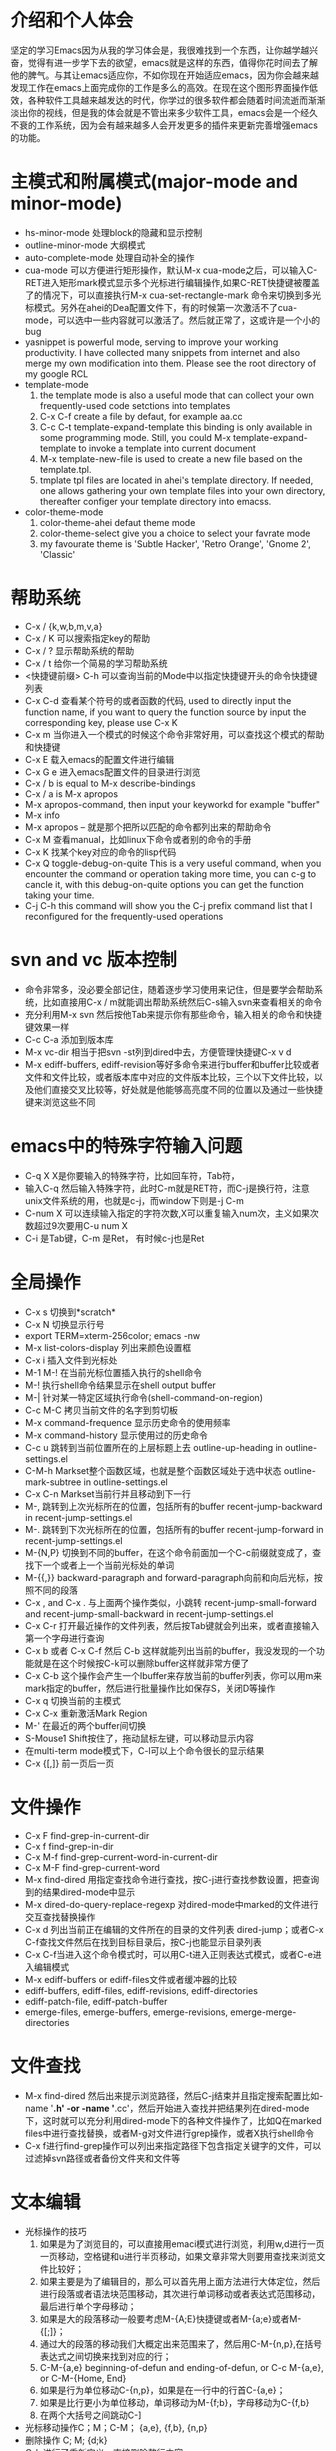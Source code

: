 # -*- org -*-

# Time-stamp: <2011-06-11 21:01:40 Saturday by lian>

#+OPTIONS: ^:nil author:lian timestamp:nil creator:nil
* 介绍和个人体会
  坚定的学习Emacs因为从我的学习体会是，我很难找到一个东西，让你越学越兴奋，觉得有进一步学下去的欲望，emacs就是这样的东西，值得你花时间去了解他的脾气。与其让emacs适应你，不如你现在开始适应emacs，因为你会越来越发现工作在emacs上面完成你的工作是多么的高效。在现在这个图形界面操作低效，各种软件工具越来越发达的时代，你学过的很多软件都会随着时间流逝而渐渐淡出你的视线，但是我的体会就是不管出来多少软件工具，emacs会是一个经久不衰的工作系统，因为会有越来越多人会开发更多的插件来更新完善增强emacs的功能。


* 主模式和附属模式(major-mode and minor-mode)
  - hs-minor-mode 处理block的隐藏和显示控制
  - outline-minor-mode 大纲模式
  - auto-complete-mode 处理自动补全的操作
  - cua-mode 可以方便进行矩形操作，默认M-x cua-mode之后，可以输入C-RET进入矩形mark模式显示多个光标进行编辑操作,如果C-RET快捷键被覆盖了的情况下，可以直接执行M-x cua-set-rectangle-mark 命令来切换到多光标模式。另外在ahei的Dea配置文件下，有的时候第一次激活不了cua-mode，可以选中一些内容就可以激活了。然后就正常了，这或许是一个小的bug
  - yasnippet is powerful mode, serving to improve your working productivity. I have collected many snippets from internet and also merge my own modification into them. Please see the root directory of my google RCL
  - template-mode
    1) the template mode is also a useful mode that can collect your own frequently-used code setctions into templates
    2) C-x C-f create a file by defaut, for example aa.cc
    3) C-c C-t template-expand-template this binding is only available in some programming mode. Still, you could M-x template-expand-template to invoke a template into current document
    4) M-x template-new-file is used to create a new file based on the template.tpl.
    5) tmplate tpl files are located in ahei's template directory. If needed, one allows gathering your own template files into your own directory, thereafter configer your template directory into emacss. 
  - color-theme-mode
    1) color-theme-ahei defaut theme mode
    2) color-theme-select give you a choice to select your favrate mode
    3) my favourate theme is 'Subtle Hacker', 'Retro Orange', 'Gnome 2', 'Classic'
   
* 帮助系统
  - C-x / {k,w,b,m,v,a}
  - C-x / K 可以搜索指定key的帮助
  - C-x / ? 显示帮助系统的帮助
  - C-x / t 给你一个简易的学习帮助系统
  - <快捷键前缀> C-h 可以查询当前的Mode中以指定快捷键开头的命令快捷键列表
  - C-x C-d 查看某个符号的或者函数的代码, used to directly input the function name, if you want to query the function source by input the corresponding key, please use C-x K
  - C-x m 当你进入一个模式的时候这个命令非常好用，可以查找这个模式的帮助和快捷键
  - C-x E 载入emacs的配置文件进行编辑
  - C-x G e 进入emacs配置文件的目录进行浏览
  - C-x / b is equal to M-x describe-bindings
  - C-x / a is M-x apropos
  - M-x apropos-command, then input your keyworkd for example "buffer"
  - M-x info
  - M-x apropos -- 就是那个把所以匹配的命令都列出来的帮助命令
  - C-x M 查看manual，比如linux下命令或者别的命令的手册
  - C-x K 找某个key对应的命令的lisp代码
  - C-x Q toggle-debug-on-quite This is a very useful command, when you encounter the command or operation taking more time, you can c-g to cancle it, with this debug-on-quite options you can get the function taking your time.
  - C-j C-h this command will show you the C-j prefix command list that I reconfigured for the frequently-used operations
    
    
* svn and vc 版本控制
  - 命令非常多，没必要全部记住，随着逐步学习使用来记住，但是要学会帮助系统，比如直接用C-x / m就能调出帮助系统然后C-s输入svn来查看相关的命令
  - 充分利用M-x svn 然后按他Tab来提示你有那些命令，输入相关的命令和快捷键效果一样
  - C-c C-a 添加到版本库
  - M-x vc-dir 相当于把svn -st列到dired中去，方便管理快捷键C-x v d
  - M-x ediff-buffers, ediff-revision等好多命令来进行buffer和buffer比较或者文件和文件比较，或者版本库中对应的文件版本比较，三个以下文件比较，以及他们直接交叉比较等，好处就是他能够高亮度不同的位置以及通过一些快捷键来浏览这些不同
* emacs中的特殊字符输入问题
  - C-q X X是你要输入的特殊字符，比如回车符，Tab符，
  - 输入C-q 然后输入特殊字符，此时C-m就是RET符，而C-j是换行符，注意unix文件系统的用\n表示换行功能，也就是c-j，而window下则是\r\n也就是C-j C-m
  - C-num X 可以连续输入指定的字符次数,X可以重复输入num次，主义如果次数超过9次要用C-u num X
  - C-i 是Tab键，C-m 是Ret， 有时候c-j也是Ret
* 全局操作
  - C-x s 切换到*scratch*
  - C-x N 切换显示行号
  - export TERM=xterm-256color; emacs -nw
  - M-x list-colors-display 列出来颜色设置框
  - C-x i 插入文件到光标处
  - M-1 M-! 在当前光标位置插入执行的shell命令
  - M-! 执行shell命令结果显示在shell output buffer
  - M-| 针对某一特定区域执行命令(shell-command-on-region)
  - C-c M-C 拷贝当前文件的名字到剪切板
  - M-x command-frequence 显示历史命令的使用频率
  - M-x command-history 显示使用过的历史命令
  - C-c u 跳转到当前位置所在的上层标题上去 outline-up-heading in outline-settings.el
  - C-M-h Markset整个函数区域，也就是整个函数区域处于选中状态 outline-mark-subtree in outline-settings.el
  - C-x C-n Markset当前行并且移动到下一行
  - M-, 跳转到上次光标所在的位置，包括所有的buffer recent-jump-backward in recent-jump-settings.el
  - M-. 跳转到下次光标所在的位置，包括所有的buffer recent-jump-forward in recent-jump-settings.el
  - M-{N,P} 切换到不同的buffer，在这个命令前面加一个C-c前缀就变成了，查找下一个或者上一个当前光标处的单词
  - M-{{,}} backward-paragraph and forward-paragraph向前和向后光标，按照不同的段落
  - C-x , and C-x . 与上面两个操作类似，小跳转 recent-jump-small-forward and recent-jump-small-backward in recent-jump-settings.el
  - C-x C-r 打开最近操作的文件列表，然后按Tab键就会列出来，或者直接输入第一个字母进行查询
  - C-x b 或者 C-x C-f 然后 C-b 这样就能列出当前的buffer，我没发现的一个功能就是在这个时候按C-k可以删除buffer这样就非常方便了
  - C-x C-b 这个操作会产生一个Ibuffer来存放当前的buffer列表，你可以用m来mark指定的buffer，然后进行批量操作比如保存S，关闭D等操作
  - C-x q 切换当前的主模式
  - C-x C-x 重新激活Mark Region
  - M-' 在最近的两个buffer间切换
  - S-Mouse1 Shift按住了，拖动鼠标左键，可以移动显示内容
  - 在multi-term mode模式下，C-l可以上个命令很长的显示结果
  - C-x {[,]} 前一页后一页
* 文件操作
  - C-x F   find-grep-in-current-dir
  - C-x f   find-grep-in-dir
  - C-x M-f find-grep-current-word-in-current-dir
  - C-x M-F find-grep-current-word
  - M-x find-dired 用指定查找命令进行查找，按C-j进行查找参数设置，把查询到的结果dired-mode中显示
  - M-x dired-do-query-replace-regexp 对dired-mode中marked的文件进行交互查找替换操作
  - C-x d 列出当前正在编辑的文件所在的目录的文件列表 dired-jump；或者C-x C-f查找文件然后在找到目标目录后，按C-j也能显示目录列表
  - C-x C-f当进入这个命令模式时，可以用C-t进入正则表达式模式，或者C-e进入编辑模式
  - M-x ediff-buffers or ediff-files文件或者缓冲器的比较
  - ediff-buffers, ediff-files, ediff-revisions, ediff-directories
  - ediff-patch-file, ediff-patch-buffer
  - emerge-files, emerge-buffers, emerge-revisions, emerge-merge-directories
* 文件查找
  - M-x find-dired 然后出来提示浏览路径，然后C-j结束并且指定搜索配置比如-name '*.h' -or -name '*.cc'，然后开始进入查找并把结果列在dired-mode下，这时就可以充分利用dired-mode下的各种文件操作了，比如Q在marked files中进行查找替换，或者M-g对文件进行grep操作，或者X执行shell命令
  - C-x f进行find-grep操作可以列出来指定路径下包含指定关键字的文件，可以过滤掉svn路径或者备份文件夹和文件等
* 文本编辑
  - 光标操作的技巧
    1) 如果是为了浏览目的，可以直接用emaci模式进行浏览，利用w,d进行一页一页移动，空格键和u进行半页移动，如果文章非常大则要用查找来浏览文件比较好；
    2) 如果主要是为了编辑目的，那么可以首先用上面方法进行大体定位，然后进行段落或者语法块范围移动，其次进行单词移动或者表达式范围移动，最后进行单个字母移动；
    3) 如果是大的段落移动一般要考虑M-{A;E}快捷键或者M-{a;e}或者M-{[;]}；
    4) 通过大的段落的移动我们大概定出来范围来了，然后用C-M-{n,p},在括号表达式之间切换来找到对应的行；
    5) C-M-{a,e} beginning-of-defun and ending-of-defun, or C-c M-{a,e}, or C-M-{Home, End}
    6) 如果是行为单位移动C-{n,p}，如果是在一行中的行首C-{a,e}；
    7) 如果是比行更小为单位移动，单词移动为M-{f;b}，字母移动为C-{f,b}
    8) 在两个大括号之间跳动C-]
  - 光标移动操作C；M；C-M； {a,e}, {f,b}, {n,p}
  - 删除操作 C; M;  {d;k}
  - C-k 进行了重新定义，直接删除整行内容
  - M-K 用来删除当前光标所在位置之后的当前行的内容
  - C-M k 用来删除当前光标之后的整个段落
  - M-D 删除当前光标所处的单词
  - M-DEL或者C-Backspae 向后删除一个单词
  - C-o 从当前光标位置插入新的空行，而保持当前光标位置不变
  - M-\ 删除当前输入点前后的空格
  - M-w 复制Region内容到剪切板，如果Region内容为空，则拷贝当前行内容到Kill Ring
  - M-W 复制Region内容并粘帖到下面
  - C-x M-w 复制一行并粘贴到下一行
  - C-x M-W 复制一个sexp并粘贴到下面
  - C-w 剪切Region内容到Kill Ring， 如果Region为空，则向后剪切一个单词
  - C-x w 复制一个sexp(symbol expression)
  - C-x W 删除一个sexp
  - C-x S 选择一个sexp
  - C-x h 全部选中
  - M-h 分块只能选中mark paragraph
  - C-x C-i 全部代码进行缩进C-x TAB
  - C-c C-q 是缩进一个函数，只控制和整理一个函数的缩进
  - C-x C-o可以删除空白行
  - C-x C-t 可以移动行
  - C-x a 自动对齐功能
  - C-x C-{;,=} 写注释段的时候用的
  - M-U 删除到行首
    
* Cedet IDE
  + C-c , , 强制刷新当前文件对应的buffer，重新建立tags cache
  + C-c C-j 代码跳转
  + C-c j 跳转到当前buffer对应的tag
  + C-x M-j 全局符号跳转
  + C-c s切换到对应的h文件
  + C-x B semantic-mrub-switch-tags 用来切换到刚才访问过的Tags
    
* 窗口操作
  - C-x 0 关闭本窗口
  - C-x 1 只留下一个窗口
  - C-x 2 垂直均分窗口
  - C-x 3 水平均分窗口
  - C-x o 切换到别的窗口
  - C-x s 保存所有窗口的缓冲
  - C-x b 选择当前窗口的缓冲区
  - C-x ^ 纵向扩大窗口
  - C-x } 横向扩大窗口
* 技巧Tis
  - dired-mode模式下，为了更加灵活的操作文件，我们可以利用X或者！命令来对dired-mode中标记的文件执行shell command，所以非常重要的一点就是知道其中使用的通配符{*,?},可以测试两个命令来学习这个区别。在用X或者！，进入dired中命令提示符后，输入echo Hello+ *，查看结果；然后在输入echo Hello+ ?，查看结果。这两个结果的区别非常重要，也就是说shell命令是对列表中的每一个文件分别执行，还是shell命令只执行一次，把所有文件追加到命令后面。如果需要更加复杂的执行和控制操作，可以通过for循环来实现，比如 for toto in * ; do echo ${toto}+Hello; done
  - 
